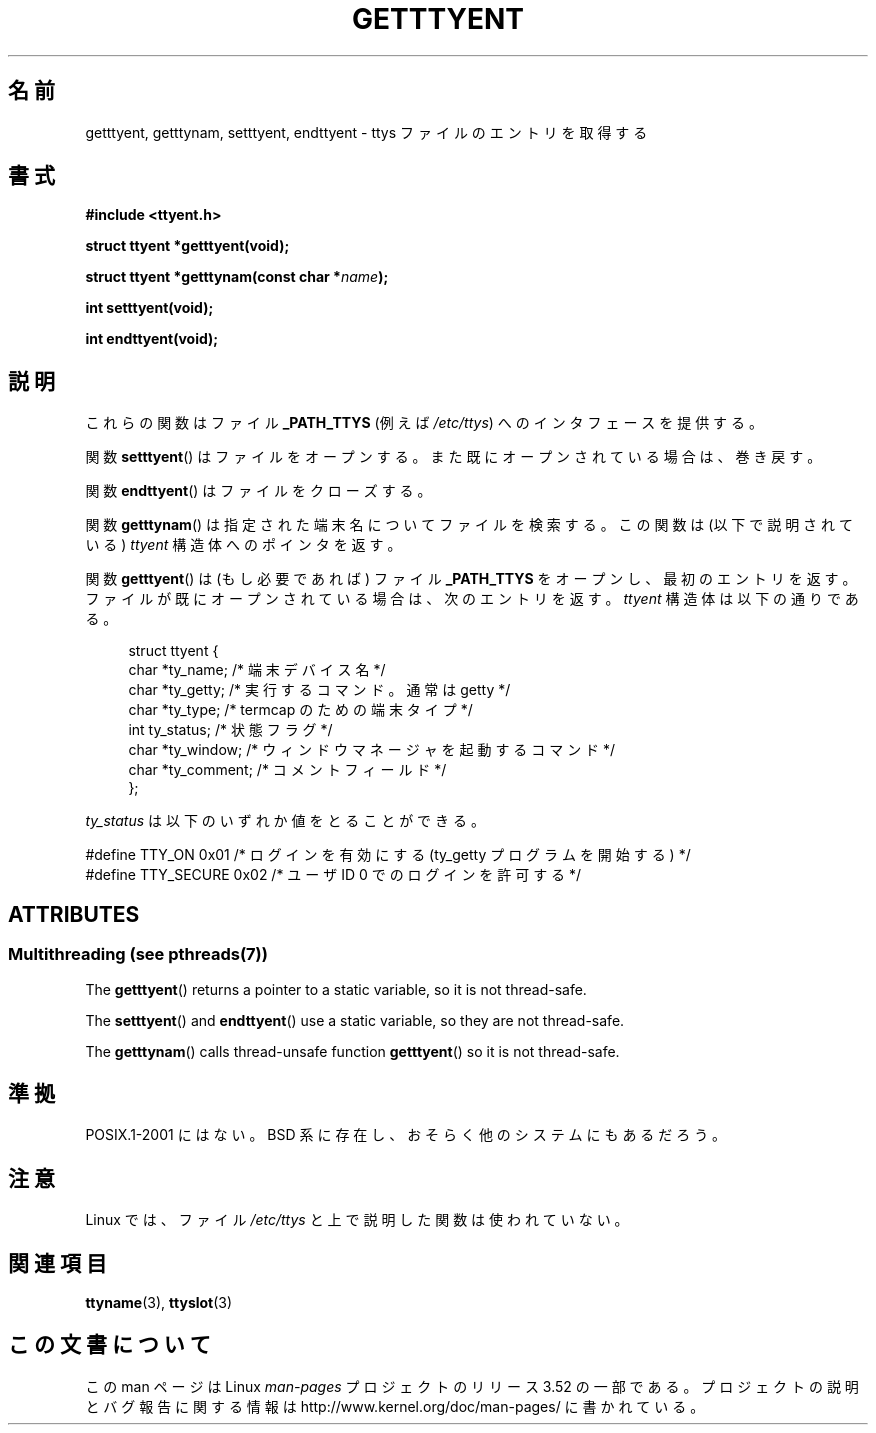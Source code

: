 .\"  Copyright 2002 walter harms (walter.harms@informatik.uni-oldenburg.de)
.\"
.\" %%%LICENSE_START(GPL_NOVERSION_ONELINE)
.\" Distributed under GPL
.\" %%%LICENSE_END
.\"
.\"*******************************************************************
.\"
.\" This file was generated with po4a. Translate the source file.
.\"
.\"*******************************************************************
.TH GETTTYENT 3 2013\-06\-21 GNU "Linux Programmer's Manual"
.SH 名前
getttyent, getttynam, setttyent, endttyent \- ttys ファイルのエントリを取得する
.SH 書式
\fB#include <ttyent.h>\fP
.sp
\fBstruct ttyent *getttyent(void);\fP
.sp
\fBstruct ttyent *getttynam(const char *\fP\fIname\fP\fB);\fP
.sp
\fBint setttyent(void);\fP
.sp
\fBint endttyent(void);\fP
.SH 説明
これらの関数はファイル \fB_PATH_TTYS\fP (例えば \fI/etc/ttys\fP)  へのインタフェースを提供する。

関数 \fBsetttyent\fP()  はファイルをオープンする。 また既にオープンされている場合は、巻き戻す。

関数 \fBendttyent\fP()  はファイルをクローズする。

関数 \fBgetttynam\fP()  は指定された端末名についてファイルを検索する。 この関数は (以下で説明されている)  \fIttyent\fP
構造体へのポインタを返す。

関数 \fBgetttyent\fP()  は (もし必要であれば) ファイル \fB_PATH_TTYS\fP をオープンし、最初のエントリを返す。
ファイルが既にオープンされている場合は、次のエントリを返す。 \fIttyent\fP 構造体は以下の通りである。
.in +4n
.nf

struct ttyent {
    char *ty_name;     /* 端末デバイス名 */
    char *ty_getty;    /* 実行するコマンド。通常は getty */
    char *ty_type;     /* termcap のための端末タイプ */
    int   ty_status;   /* 状態フラグ */
    char *ty_window;   /* ウィンドウマネージャを起動するコマンド */
    char *ty_comment;  /* コメントフィールド */
};
.fi
.in

\fIty_status\fP は以下のいずれか値をとることができる。
.br
.nf

#define TTY_ON     0x01  /* ログインを有効にする (ty_getty プログラムを開始する) */
#define TTY_SECURE 0x02  /* ユーザ ID 0 でのログインを許可する */
.fi
.SH ATTRIBUTES
.SS "Multithreading (see pthreads(7))"
The \fBgetttyent\fP()  returns a pointer to a static variable, so it is not
thread\-safe.
.LP
The \fBsetttyent\fP()  and \fBendttyent\fP()  use a static variable, so they are
not thread\-safe.
.LP
The \fBgetttynam\fP()  calls thread\-unsafe function \fBgetttyent\fP()  so it is
not thread\-safe.
.SH 準拠
POSIX.1\-2001 にはない。 BSD 系に存在し、おそらく他のシステムにもあるだろう。
.SH 注意
Linux では、ファイル \fI/etc/ttys\fP と上で説明した関数は使われていない。
.SH 関連項目
\fBttyname\fP(3), \fBttyslot\fP(3)
.SH この文書について
この man ページは Linux \fIman\-pages\fP プロジェクトのリリース 3.52 の一部
である。プロジェクトの説明とバグ報告に関する情報は
http://www.kernel.org/doc/man\-pages/ に書かれている。

